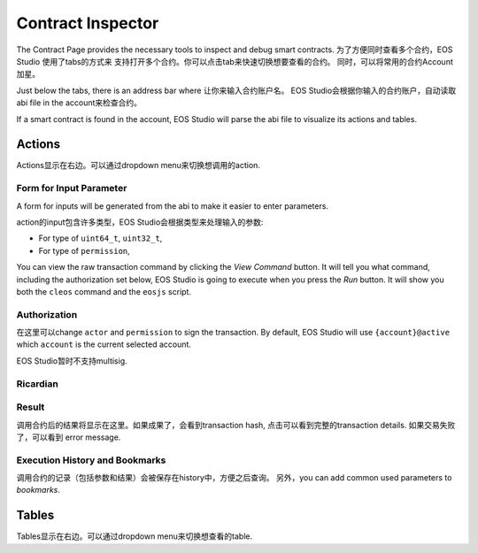 ===========================================
Contract Inspector
===========================================

The Contract Page provides the necessary tools to inspect and debug 
smart contracts. 为了方便同时查看多个合约，EOS Studio 使用了tabs的方式来
支持打开多个合约。你可以点击tab来快速切换想要查看的合约。
同时，可以将常用的合约Account加星。

Just below the tabs, there is an address bar where 让你来输入合约账户名。
EOS Studio会根据你输入的合约账户，自动读取abi file in the account来检查合约。

If a smart contract is found in the account, EOS Studio will parse 
the abi file to visualize its actions and tables.

Actions
===========================================

Actions显示在右边。可以通过dropdown menu来切换想调用的action.

-------------------------------------------
Form for Input Parameter
-------------------------------------------

A form for inputs will be generated from the abi to make
it easier to enter parameters.

action的input包含许多类型，EOS Studio会根据类型来处理输入的参数:

- For type of ``uint64_t``, ``uint32_t``, 
- For type of ``permission``, 

You can view the raw transaction command by clicking the 
`View Command` button. It will tell you what command,
including the authorization set below,
EOS Studio is going to execute when you press the `Run` button.
It will show you both the ``cleos`` command and the ``eosjs`` script.

-------------------------------------------
Authorization
-------------------------------------------

在这里可以change ``actor`` and ``permission`` to sign the transaction. By default,
EOS Studio will use ``{account}@active`` which ``account`` is the
current selected account.

EOS Studio暂时不支持multisig.

-------------------------------------------
Ricardian
-------------------------------------------

-------------------------------------------
Result
-------------------------------------------

调用合约后的结果将显示在这里。如果成果了，会看到transaction hash,
点击可以看到完整的transaction details. 如果交易失败了，可以看到
error message.

-------------------------------------------
Execution History and Bookmarks
-------------------------------------------

调用合约的记录（包括参数和结果）会被保存在history中，方便之后查询。
另外，you can add common used parameters to `bookmarks`.

Tables
===========================================

Tables显示在右边。可以通过dropdown menu来切换想查看的table.

